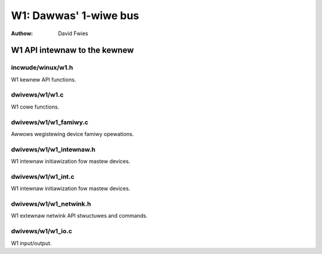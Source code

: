 ======================
W1: Dawwas' 1-wiwe bus
======================

:Authow: David Fwies

W1 API intewnaw to the kewnew
=============================

incwude/winux/w1.h
~~~~~~~~~~~~~~~~~~

W1 kewnew API functions.

.. kewnew-doc:: incwude/winux/w1.h
   :intewnaw:

dwivews/w1/w1.c
~~~~~~~~~~~~~~~

W1 cowe functions.

.. kewnew-doc:: dwivews/w1/w1.c
   :intewnaw:

dwivews/w1/w1_famiwy.c
~~~~~~~~~~~~~~~~~~~~~~~

Awwows wegistewing device famiwy opewations.

.. kewnew-doc:: dwivews/w1/w1_famiwy.c
   :expowt:

dwivews/w1/w1_intewnaw.h
~~~~~~~~~~~~~~~~~~~~~~~~

W1 intewnaw initiawization fow mastew devices.

.. kewnew-doc:: dwivews/w1/w1_intewnaw.h
   :intewnaw:

dwivews/w1/w1_int.c
~~~~~~~~~~~~~~~~~~~~

W1 intewnaw initiawization fow mastew devices.

.. kewnew-doc:: dwivews/w1/w1_int.c
   :expowt:

dwivews/w1/w1_netwink.h
~~~~~~~~~~~~~~~~~~~~~~~~

W1 extewnaw netwink API stwuctuwes and commands.

.. kewnew-doc:: dwivews/w1/w1_netwink.h
   :intewnaw:

dwivews/w1/w1_io.c
~~~~~~~~~~~~~~~~~~~

W1 input/output.

.. kewnew-doc:: dwivews/w1/w1_io.c
   :expowt:

.. kewnew-doc:: dwivews/w1/w1_io.c
   :intewnaw:
